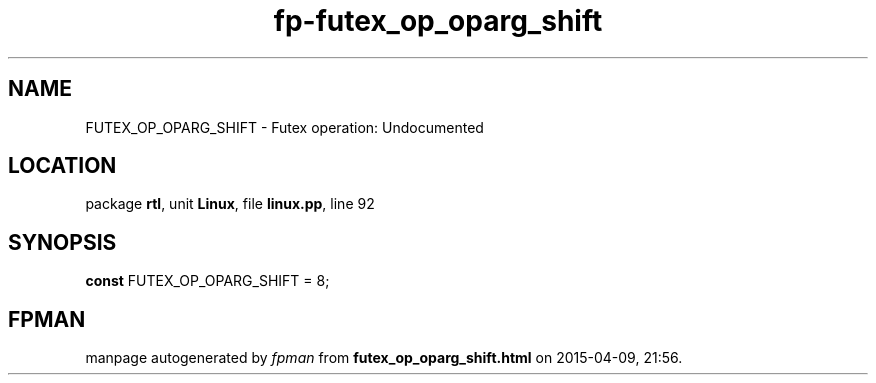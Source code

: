 .\" file autogenerated by fpman
.TH "fp-futex_op_oparg_shift" 3 "2014-03-14" "fpman" "Free Pascal Programmer's Manual"
.SH NAME
FUTEX_OP_OPARG_SHIFT - Futex operation: Undocumented
.SH LOCATION
package \fBrtl\fR, unit \fBLinux\fR, file \fBlinux.pp\fR, line 92
.SH SYNOPSIS
\fBconst\fR FUTEX_OP_OPARG_SHIFT = 8;

.SH FPMAN
manpage autogenerated by \fIfpman\fR from \fBfutex_op_oparg_shift.html\fR on 2015-04-09, 21:56.

